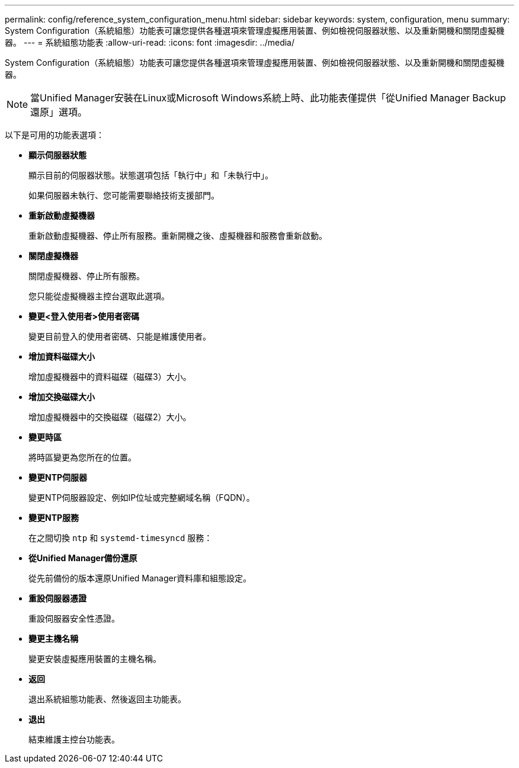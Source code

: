 ---
permalink: config/reference_system_configuration_menu.html 
sidebar: sidebar 
keywords: system, configuration, menu 
summary: System Configuration（系統組態）功能表可讓您提供各種選項來管理虛擬應用裝置、例如檢視伺服器狀態、以及重新開機和關閉虛擬機器。 
---
= 系統組態功能表
:allow-uri-read: 
:icons: font
:imagesdir: ../media/


[role="lead"]
System Configuration（系統組態）功能表可讓您提供各種選項來管理虛擬應用裝置、例如檢視伺服器狀態、以及重新開機和關閉虛擬機器。

[NOTE]
====
當Unified Manager安裝在Linux或Microsoft Windows系統上時、此功能表僅提供「從Unified Manager Backup還原」選項。

====
以下是可用的功能表選項：

* *顯示伺服器狀態*
+
顯示目前的伺服器狀態。狀態選項包括「執行中」和「未執行中」。

+
如果伺服器未執行、您可能需要聯絡技術支援部門。

* *重新啟動虛擬機器*
+
重新啟動虛擬機器、停止所有服務。重新開機之後、虛擬機器和服務會重新啟動。

* *關閉虛擬機器*
+
關閉虛擬機器、停止所有服務。

+
您只能從虛擬機器主控台選取此選項。

* *變更<登入使用者>使用者密碼*
+
變更目前登入的使用者密碼、只能是維護使用者。

* *增加資料磁碟大小*
+
增加虛擬機器中的資料磁碟（磁碟3）大小。

* *增加交換磁碟大小*
+
增加虛擬機器中的交換磁碟（磁碟2）大小。

* *變更時區*
+
將時區變更為您所在的位置。

* *變更NTP伺服器*
+
變更NTP伺服器設定、例如IP位址或完整網域名稱（FQDN）。

* *變更NTP服務*
+
在之間切換 `ntp` 和 `systemd-timesyncd` 服務：

* *從Unified Manager備份還原*
+
從先前備份的版本還原Unified Manager資料庫和組態設定。

* *重設伺服器憑證*
+
重設伺服器安全性憑證。

* *變更主機名稱*
+
變更安裝虛擬應用裝置的主機名稱。

* *返回*
+
退出系統組態功能表、然後返回主功能表。

* *退出*
+
結束維護主控台功能表。


